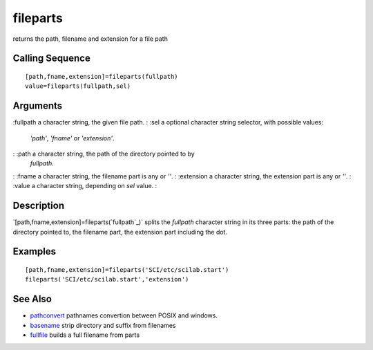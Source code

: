 


fileparts
=========

returns the path, filename and extension for a file path



Calling Sequence
~~~~~~~~~~~~~~~~


::

    [path,fname,extension]=fileparts(fullpath)
    value=fileparts(fullpath,sel)




Arguments
~~~~~~~~~

:fullpath a character string, the given file path.
: :sel a optional character string selector, with possible values:
  `'path'`, `'fname'` or `'extension'`.
: :path a character string, the path of the directory pointed to by
  `fullpath`.
: :fname a character string, the filename part is any or `''`.
: :extension a character string, the extension part is any or `''`.
: :value a character string, depending on `sel` value.
:



Description
~~~~~~~~~~~

`[path,fname,extension]=fileparts(`fullpath`_)` splits the `fullpath`
character string in its three parts: the path of the directory pointed
to, the filename part, the extension part including the dot.



Examples
~~~~~~~~


::

    [path,fname,extension]=fileparts('SCI/etc/scilab.start')
    fileparts('SCI/etc/scilab.start','extension')




See Also
~~~~~~~~


+ `pathconvert`_ pathnames convertion between POSIX and windows.
+ `basename`_ strip directory and suffix from filenames
+ `fullfile`_ builds a full filename from parts


.. _pathconvert: pathconvert.html
.. _basename: basename.html
.. _fullpath: fullpath.html
.. _fullfile: fullfile.html


